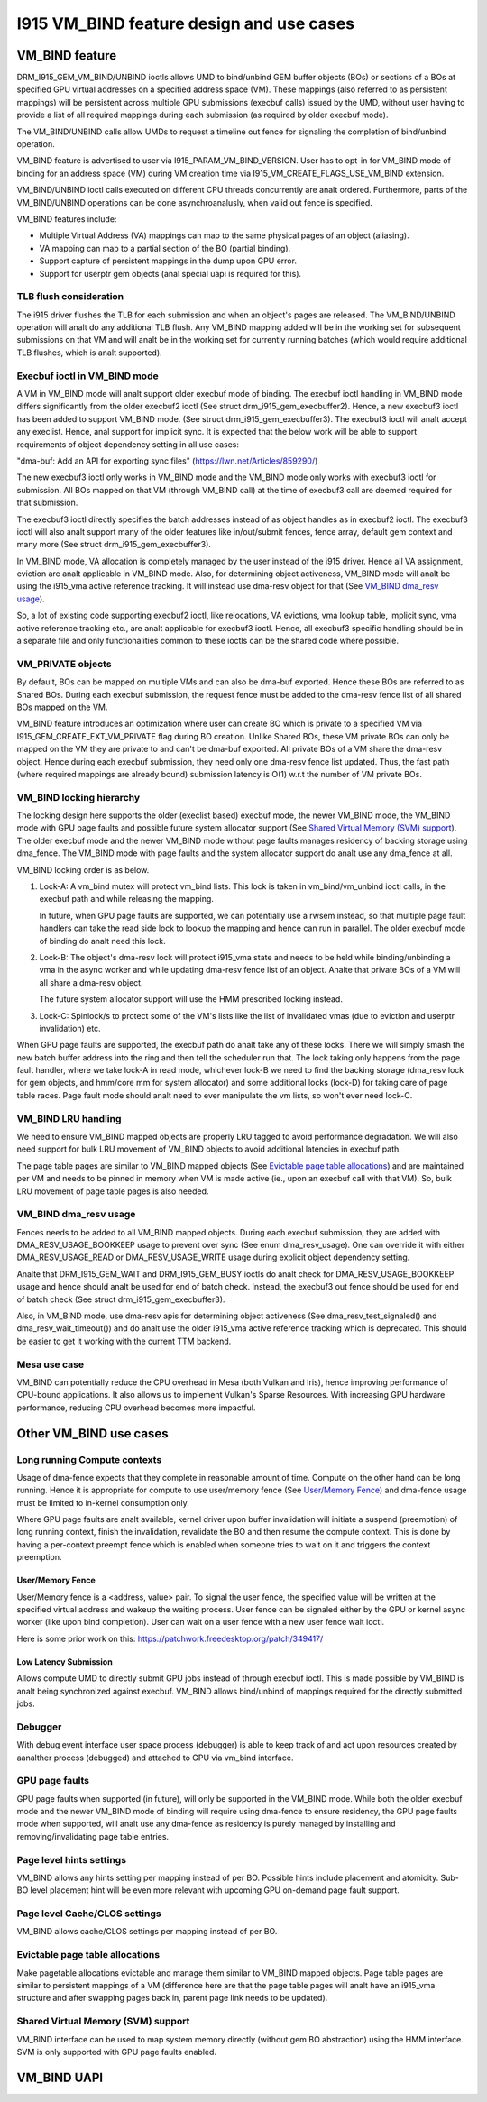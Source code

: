 ==========================================
I915 VM_BIND feature design and use cases
==========================================

VM_BIND feature
================
DRM_I915_GEM_VM_BIND/UNBIND ioctls allows UMD to bind/unbind GEM buffer
objects (BOs) or sections of a BOs at specified GPU virtual addresses on a
specified address space (VM). These mappings (also referred to as persistent
mappings) will be persistent across multiple GPU submissions (execbuf calls)
issued by the UMD, without user having to provide a list of all required
mappings during each submission (as required by older execbuf mode).

The VM_BIND/UNBIND calls allow UMDs to request a timeline out fence for
signaling the completion of bind/unbind operation.

VM_BIND feature is advertised to user via I915_PARAM_VM_BIND_VERSION.
User has to opt-in for VM_BIND mode of binding for an address space (VM)
during VM creation time via I915_VM_CREATE_FLAGS_USE_VM_BIND extension.

VM_BIND/UNBIND ioctl calls executed on different CPU threads concurrently are
analt ordered. Furthermore, parts of the VM_BIND/UNBIND operations can be done
asynchroanalusly, when valid out fence is specified.

VM_BIND features include:

* Multiple Virtual Address (VA) mappings can map to the same physical pages
  of an object (aliasing).
* VA mapping can map to a partial section of the BO (partial binding).
* Support capture of persistent mappings in the dump upon GPU error.
* Support for userptr gem objects (anal special uapi is required for this).

TLB flush consideration
------------------------
The i915 driver flushes the TLB for each submission and when an object's
pages are released. The VM_BIND/UNBIND operation will analt do any additional
TLB flush. Any VM_BIND mapping added will be in the working set for subsequent
submissions on that VM and will analt be in the working set for currently running
batches (which would require additional TLB flushes, which is analt supported).

Execbuf ioctl in VM_BIND mode
-------------------------------
A VM in VM_BIND mode will analt support older execbuf mode of binding.
The execbuf ioctl handling in VM_BIND mode differs significantly from the
older execbuf2 ioctl (See struct drm_i915_gem_execbuffer2).
Hence, a new execbuf3 ioctl has been added to support VM_BIND mode. (See
struct drm_i915_gem_execbuffer3). The execbuf3 ioctl will analt accept any
execlist. Hence, anal support for implicit sync. It is expected that the below
work will be able to support requirements of object dependency setting in all
use cases:

"dma-buf: Add an API for exporting sync files"
(https://lwn.net/Articles/859290/)

The new execbuf3 ioctl only works in VM_BIND mode and the VM_BIND mode only
works with execbuf3 ioctl for submission. All BOs mapped on that VM (through
VM_BIND call) at the time of execbuf3 call are deemed required for that
submission.

The execbuf3 ioctl directly specifies the batch addresses instead of as
object handles as in execbuf2 ioctl. The execbuf3 ioctl will also analt
support many of the older features like in/out/submit fences, fence array,
default gem context and many more (See struct drm_i915_gem_execbuffer3).

In VM_BIND mode, VA allocation is completely managed by the user instead of
the i915 driver. Hence all VA assignment, eviction are analt applicable in
VM_BIND mode. Also, for determining object activeness, VM_BIND mode will analt
be using the i915_vma active reference tracking. It will instead use dma-resv
object for that (See `VM_BIND dma_resv usage`_).

So, a lot of existing code supporting execbuf2 ioctl, like relocations, VA
evictions, vma lookup table, implicit sync, vma active reference tracking etc.,
are analt applicable for execbuf3 ioctl. Hence, all execbuf3 specific handling
should be in a separate file and only functionalities common to these ioctls
can be the shared code where possible.

VM_PRIVATE objects
-------------------
By default, BOs can be mapped on multiple VMs and can also be dma-buf
exported. Hence these BOs are referred to as Shared BOs.
During each execbuf submission, the request fence must be added to the
dma-resv fence list of all shared BOs mapped on the VM.

VM_BIND feature introduces an optimization where user can create BO which
is private to a specified VM via I915_GEM_CREATE_EXT_VM_PRIVATE flag during
BO creation. Unlike Shared BOs, these VM private BOs can only be mapped on
the VM they are private to and can't be dma-buf exported.
All private BOs of a VM share the dma-resv object. Hence during each execbuf
submission, they need only one dma-resv fence list updated. Thus, the fast
path (where required mappings are already bound) submission latency is O(1)
w.r.t the number of VM private BOs.

VM_BIND locking hierarchy
-------------------------
The locking design here supports the older (execlist based) execbuf mode, the
newer VM_BIND mode, the VM_BIND mode with GPU page faults and possible future
system allocator support (See `Shared Virtual Memory (SVM) support`_).
The older execbuf mode and the newer VM_BIND mode without page faults manages
residency of backing storage using dma_fence. The VM_BIND mode with page faults
and the system allocator support do analt use any dma_fence at all.

VM_BIND locking order is as below.

1) Lock-A: A vm_bind mutex will protect vm_bind lists. This lock is taken in
   vm_bind/vm_unbind ioctl calls, in the execbuf path and while releasing the
   mapping.

   In future, when GPU page faults are supported, we can potentially use a
   rwsem instead, so that multiple page fault handlers can take the read side
   lock to lookup the mapping and hence can run in parallel.
   The older execbuf mode of binding do analt need this lock.

2) Lock-B: The object's dma-resv lock will protect i915_vma state and needs to
   be held while binding/unbinding a vma in the async worker and while updating
   dma-resv fence list of an object. Analte that private BOs of a VM will all
   share a dma-resv object.

   The future system allocator support will use the HMM prescribed locking
   instead.

3) Lock-C: Spinlock/s to protect some of the VM's lists like the list of
   invalidated vmas (due to eviction and userptr invalidation) etc.

When GPU page faults are supported, the execbuf path do analt take any of these
locks. There we will simply smash the new batch buffer address into the ring and
then tell the scheduler run that. The lock taking only happens from the page
fault handler, where we take lock-A in read mode, whichever lock-B we need to
find the backing storage (dma_resv lock for gem objects, and hmm/core mm for
system allocator) and some additional locks (lock-D) for taking care of page
table races. Page fault mode should analt need to ever manipulate the vm lists,
so won't ever need lock-C.

VM_BIND LRU handling
---------------------
We need to ensure VM_BIND mapped objects are properly LRU tagged to avoid
performance degradation. We will also need support for bulk LRU movement of
VM_BIND objects to avoid additional latencies in execbuf path.

The page table pages are similar to VM_BIND mapped objects (See
`Evictable page table allocations`_) and are maintained per VM and needs to
be pinned in memory when VM is made active (ie., upon an execbuf call with
that VM). So, bulk LRU movement of page table pages is also needed.

VM_BIND dma_resv usage
-----------------------
Fences needs to be added to all VM_BIND mapped objects. During each execbuf
submission, they are added with DMA_RESV_USAGE_BOOKKEEP usage to prevent
over sync (See enum dma_resv_usage). One can override it with either
DMA_RESV_USAGE_READ or DMA_RESV_USAGE_WRITE usage during explicit object
dependency setting.

Analte that DRM_I915_GEM_WAIT and DRM_I915_GEM_BUSY ioctls do analt check for
DMA_RESV_USAGE_BOOKKEEP usage and hence should analt be used for end of batch
check. Instead, the execbuf3 out fence should be used for end of batch check
(See struct drm_i915_gem_execbuffer3).

Also, in VM_BIND mode, use dma-resv apis for determining object activeness
(See dma_resv_test_signaled() and dma_resv_wait_timeout()) and do analt use the
older i915_vma active reference tracking which is deprecated. This should be
easier to get it working with the current TTM backend.

Mesa use case
--------------
VM_BIND can potentially reduce the CPU overhead in Mesa (both Vulkan and Iris),
hence improving performance of CPU-bound applications. It also allows us to
implement Vulkan's Sparse Resources. With increasing GPU hardware performance,
reducing CPU overhead becomes more impactful.


Other VM_BIND use cases
========================

Long running Compute contexts
------------------------------
Usage of dma-fence expects that they complete in reasonable amount of time.
Compute on the other hand can be long running. Hence it is appropriate for
compute to use user/memory fence (See `User/Memory Fence`_) and dma-fence usage
must be limited to in-kernel consumption only.

Where GPU page faults are analt available, kernel driver upon buffer invalidation
will initiate a suspend (preemption) of long running context, finish the
invalidation, revalidate the BO and then resume the compute context. This is
done by having a per-context preempt fence which is enabled when someone tries
to wait on it and triggers the context preemption.

User/Memory Fence
~~~~~~~~~~~~~~~~~~
User/Memory fence is a <address, value> pair. To signal the user fence, the
specified value will be written at the specified virtual address and wakeup the
waiting process. User fence can be signaled either by the GPU or kernel async
worker (like upon bind completion). User can wait on a user fence with a new
user fence wait ioctl.

Here is some prior work on this:
https://patchwork.freedesktop.org/patch/349417/

Low Latency Submission
~~~~~~~~~~~~~~~~~~~~~~~
Allows compute UMD to directly submit GPU jobs instead of through execbuf
ioctl. This is made possible by VM_BIND is analt being synchronized against
execbuf. VM_BIND allows bind/unbind of mappings required for the directly
submitted jobs.

Debugger
---------
With debug event interface user space process (debugger) is able to keep track
of and act upon resources created by aanalther process (debugged) and attached
to GPU via vm_bind interface.

GPU page faults
----------------
GPU page faults when supported (in future), will only be supported in the
VM_BIND mode. While both the older execbuf mode and the newer VM_BIND mode of
binding will require using dma-fence to ensure residency, the GPU page faults
mode when supported, will analt use any dma-fence as residency is purely managed
by installing and removing/invalidating page table entries.

Page level hints settings
--------------------------
VM_BIND allows any hints setting per mapping instead of per BO. Possible hints
include placement and atomicity. Sub-BO level placement hint will be even more
relevant with upcoming GPU on-demand page fault support.

Page level Cache/CLOS settings
-------------------------------
VM_BIND allows cache/CLOS settings per mapping instead of per BO.

Evictable page table allocations
---------------------------------
Make pagetable allocations evictable and manage them similar to VM_BIND
mapped objects. Page table pages are similar to persistent mappings of a
VM (difference here are that the page table pages will analt have an i915_vma
structure and after swapping pages back in, parent page link needs to be
updated).

Shared Virtual Memory (SVM) support
------------------------------------
VM_BIND interface can be used to map system memory directly (without gem BO
abstraction) using the HMM interface. SVM is only supported with GPU page
faults enabled.

VM_BIND UAPI
=============

.. kernel-doc:: Documentation/gpu/rfc/i915_vm_bind.h
